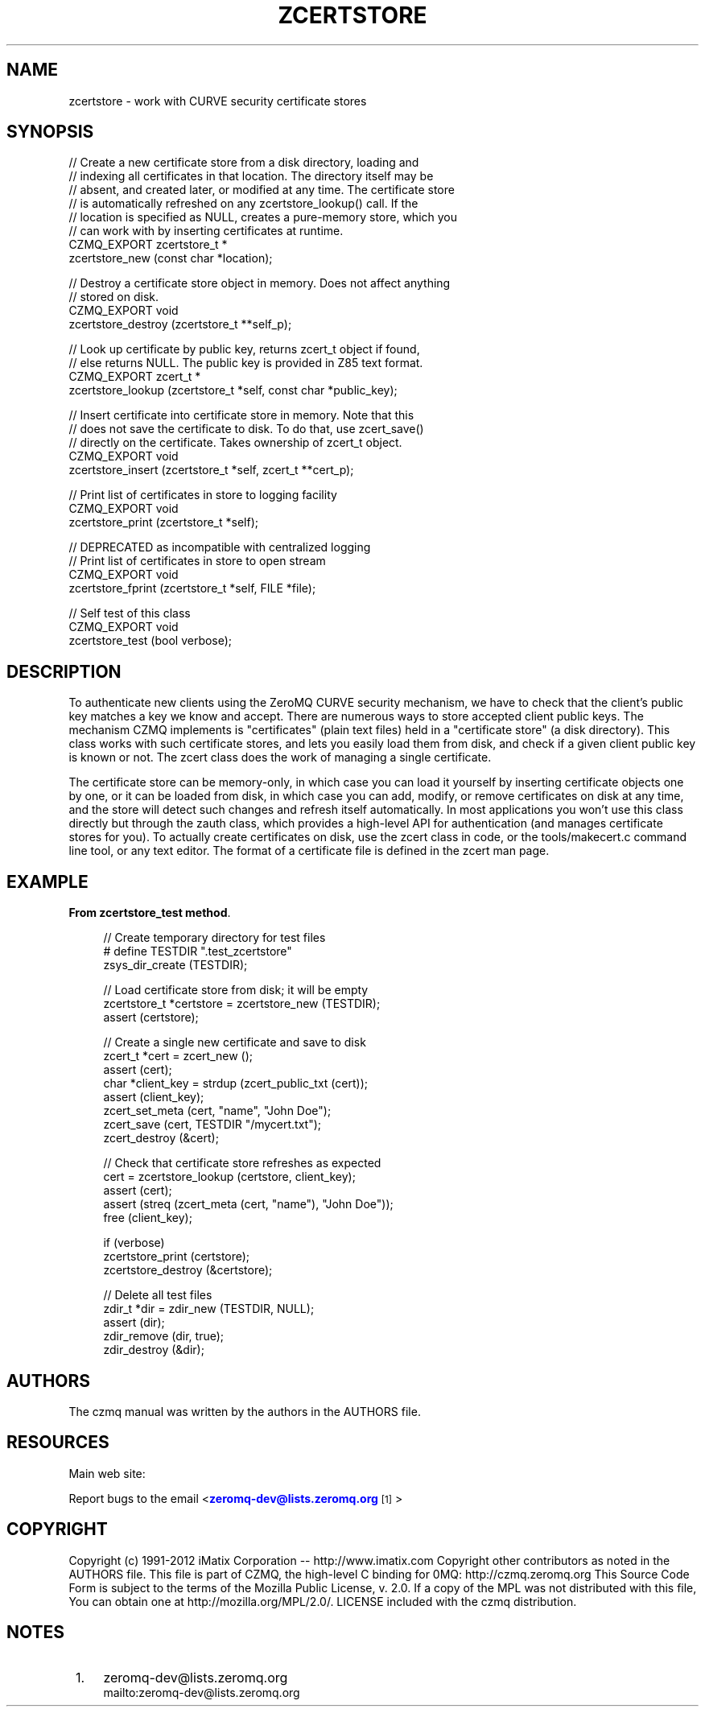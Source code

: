 '\" t
.\"     Title: zcertstore
.\"    Author: [see the "AUTHORS" section]
.\" Generator: DocBook XSL Stylesheets v1.76.1 <http://docbook.sf.net/>
.\"      Date: 06/01/2015
.\"    Manual: CZMQ Manual
.\"    Source: CZMQ 3.0.1
.\"  Language: English
.\"
.TH "ZCERTSTORE" "3" "06/01/2015" "CZMQ 3\&.0\&.1" "CZMQ Manual"
.\" -----------------------------------------------------------------
.\" * Define some portability stuff
.\" -----------------------------------------------------------------
.\" ~~~~~~~~~~~~~~~~~~~~~~~~~~~~~~~~~~~~~~~~~~~~~~~~~~~~~~~~~~~~~~~~~
.\" http://bugs.debian.org/507673
.\" http://lists.gnu.org/archive/html/groff/2009-02/msg00013.html
.\" ~~~~~~~~~~~~~~~~~~~~~~~~~~~~~~~~~~~~~~~~~~~~~~~~~~~~~~~~~~~~~~~~~
.ie \n(.g .ds Aq \(aq
.el       .ds Aq '
.\" -----------------------------------------------------------------
.\" * set default formatting
.\" -----------------------------------------------------------------
.\" disable hyphenation
.nh
.\" disable justification (adjust text to left margin only)
.ad l
.\" -----------------------------------------------------------------
.\" * MAIN CONTENT STARTS HERE *
.\" -----------------------------------------------------------------
.SH "NAME"
zcertstore \- work with CURVE security certificate stores
.SH "SYNOPSIS"
.sp
.nf
//  Create a new certificate store from a disk directory, loading and
//  indexing all certificates in that location\&. The directory itself may be
//  absent, and created later, or modified at any time\&. The certificate store
//  is automatically refreshed on any zcertstore_lookup() call\&. If the
//  location is specified as NULL, creates a pure\-memory store, which you
//  can work with by inserting certificates at runtime\&.
CZMQ_EXPORT zcertstore_t *
    zcertstore_new (const char *location);

//  Destroy a certificate store object in memory\&. Does not affect anything
//  stored on disk\&.
CZMQ_EXPORT void
    zcertstore_destroy (zcertstore_t **self_p);

//  Look up certificate by public key, returns zcert_t object if found,
//  else returns NULL\&. The public key is provided in Z85 text format\&.
CZMQ_EXPORT zcert_t *
    zcertstore_lookup (zcertstore_t *self, const char *public_key);

//  Insert certificate into certificate store in memory\&. Note that this
//  does not save the certificate to disk\&. To do that, use zcert_save()
//  directly on the certificate\&. Takes ownership of zcert_t object\&.
CZMQ_EXPORT void
    zcertstore_insert (zcertstore_t *self, zcert_t **cert_p);

//  Print list of certificates in store to logging facility
CZMQ_EXPORT void
    zcertstore_print (zcertstore_t *self);

//  DEPRECATED as incompatible with centralized logging
//  Print list of certificates in store to open stream
CZMQ_EXPORT void
    zcertstore_fprint (zcertstore_t *self, FILE *file);

//  Self test of this class
CZMQ_EXPORT void
    zcertstore_test (bool verbose);
.fi
.SH "DESCRIPTION"
.sp
To authenticate new clients using the ZeroMQ CURVE security mechanism, we have to check that the client\(cqs public key matches a key we know and accept\&. There are numerous ways to store accepted client public keys\&. The mechanism CZMQ implements is "certificates" (plain text files) held in a "certificate store" (a disk directory)\&. This class works with such certificate stores, and lets you easily load them from disk, and check if a given client public key is known or not\&. The zcert class does the work of managing a single certificate\&.
.sp
The certificate store can be memory\-only, in which case you can load it yourself by inserting certificate objects one by one, or it can be loaded from disk, in which case you can add, modify, or remove certificates on disk at any time, and the store will detect such changes and refresh itself automatically\&. In most applications you won\(cqt use this class directly but through the zauth class, which provides a high\-level API for authentication (and manages certificate stores for you)\&. To actually create certificates on disk, use the zcert class in code, or the tools/makecert\&.c command line tool, or any text editor\&. The format of a certificate file is defined in the zcert man page\&.
.SH "EXAMPLE"
.PP
\fBFrom zcertstore_test method\fR. 
.sp
.if n \{\
.RS 4
.\}
.nf
//  Create temporary directory for test files
#   define TESTDIR "\&.test_zcertstore"
zsys_dir_create (TESTDIR);

//  Load certificate store from disk; it will be empty
zcertstore_t *certstore = zcertstore_new (TESTDIR);
assert (certstore);

//  Create a single new certificate and save to disk
zcert_t *cert = zcert_new ();
assert (cert);
char *client_key = strdup (zcert_public_txt (cert));
assert (client_key);
zcert_set_meta (cert, "name", "John Doe");
zcert_save (cert, TESTDIR "/mycert\&.txt");
zcert_destroy (&cert);

//  Check that certificate store refreshes as expected
cert = zcertstore_lookup (certstore, client_key);
assert (cert);
assert (streq (zcert_meta (cert, "name"), "John Doe"));
free (client_key);

if (verbose)
    zcertstore_print (certstore);
zcertstore_destroy (&certstore);

//  Delete all test files
zdir_t *dir = zdir_new (TESTDIR, NULL);
assert (dir);
zdir_remove (dir, true);
zdir_destroy (&dir);
.fi
.if n \{\
.RE
.\}
.sp
.SH "AUTHORS"
.sp
The czmq manual was written by the authors in the AUTHORS file\&.
.SH "RESOURCES"
.sp
Main web site: \m[blue]\fB\%\fR\m[]
.sp
Report bugs to the email <\m[blue]\fBzeromq\-dev@lists\&.zeromq\&.org\fR\m[]\&\s-2\u[1]\d\s+2>
.SH "COPYRIGHT"
.sp
Copyright (c) 1991\-2012 iMatix Corporation \-\- http://www\&.imatix\&.com Copyright other contributors as noted in the AUTHORS file\&. This file is part of CZMQ, the high\-level C binding for 0MQ: http://czmq\&.zeromq\&.org This Source Code Form is subject to the terms of the Mozilla Public License, v\&. 2\&.0\&. If a copy of the MPL was not distributed with this file, You can obtain one at http://mozilla\&.org/MPL/2\&.0/\&. LICENSE included with the czmq distribution\&.
.SH "NOTES"
.IP " 1." 4
zeromq-dev@lists.zeromq.org
.RS 4
\%mailto:zeromq-dev@lists.zeromq.org
.RE
